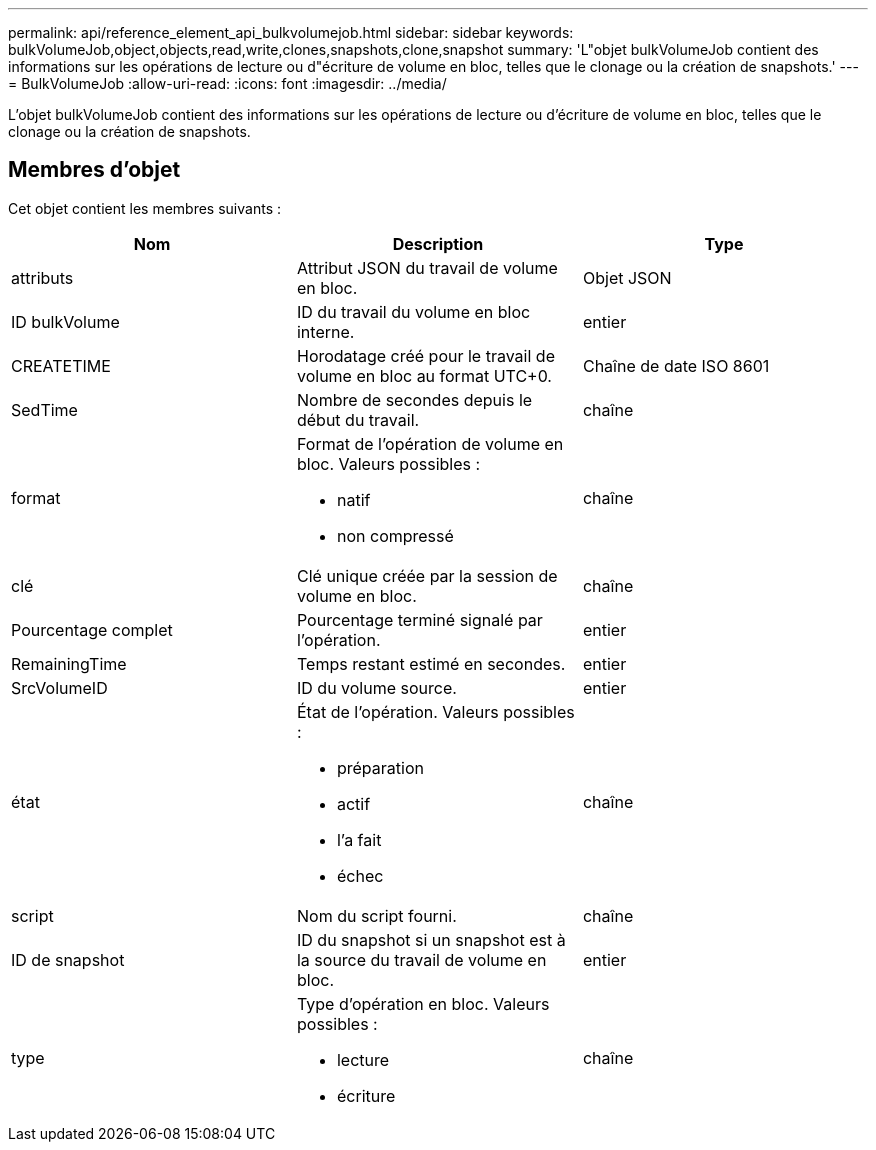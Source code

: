 ---
permalink: api/reference_element_api_bulkvolumejob.html 
sidebar: sidebar 
keywords: bulkVolumeJob,object,objects,read,write,clones,snapshots,clone,snapshot 
summary: 'L"objet bulkVolumeJob contient des informations sur les opérations de lecture ou d"écriture de volume en bloc, telles que le clonage ou la création de snapshots.' 
---
= BulkVolumeJob
:allow-uri-read: 
:icons: font
:imagesdir: ../media/


[role="lead"]
L'objet bulkVolumeJob contient des informations sur les opérations de lecture ou d'écriture de volume en bloc, telles que le clonage ou la création de snapshots.



== Membres d'objet

Cet objet contient les membres suivants :

|===
| Nom | Description | Type 


 a| 
attributs
 a| 
Attribut JSON du travail de volume en bloc.
 a| 
Objet JSON



 a| 
ID bulkVolume
 a| 
ID du travail du volume en bloc interne.
 a| 
entier



 a| 
CREATETIME
 a| 
Horodatage créé pour le travail de volume en bloc au format UTC+0.
 a| 
Chaîne de date ISO 8601



 a| 
SedTime
 a| 
Nombre de secondes depuis le début du travail.
 a| 
chaîne



 a| 
format
 a| 
Format de l'opération de volume en bloc. Valeurs possibles :

* natif
* non compressé

 a| 
chaîne



 a| 
clé
 a| 
Clé unique créée par la session de volume en bloc.
 a| 
chaîne



 a| 
Pourcentage complet
 a| 
Pourcentage terminé signalé par l'opération.
 a| 
entier



 a| 
RemainingTime
 a| 
Temps restant estimé en secondes.
 a| 
entier



 a| 
SrcVolumeID
 a| 
ID du volume source.
 a| 
entier



 a| 
état
 a| 
État de l'opération. Valeurs possibles :

* préparation
* actif
* l'a fait
* échec

 a| 
chaîne



 a| 
script
 a| 
Nom du script fourni.
 a| 
chaîne



 a| 
ID de snapshot
 a| 
ID du snapshot si un snapshot est à la source du travail de volume en bloc.
 a| 
entier



 a| 
type
 a| 
Type d'opération en bloc. Valeurs possibles :

* lecture
* écriture

 a| 
chaîne

|===